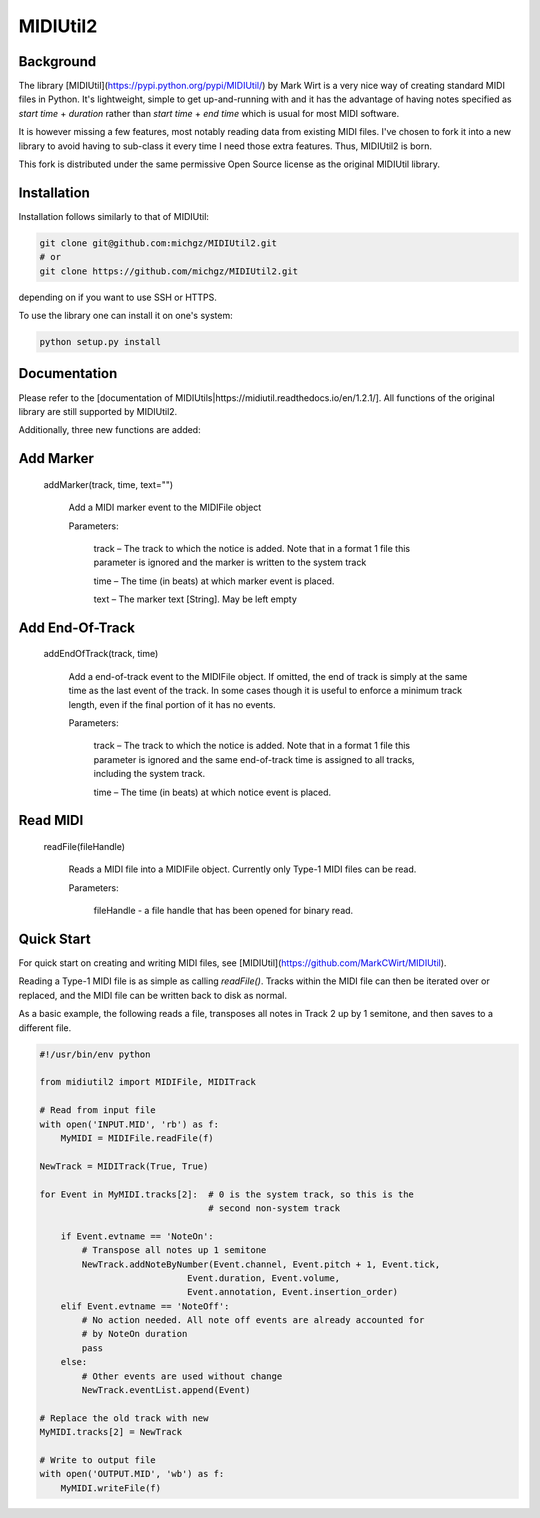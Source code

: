 MIDIUtil2
=========

Background
----------

The library [MIDIUtil](https://pypi.python.org/pypi/MIDIUtil/) by Mark Wirt is a
very nice way of creating standard MIDI files in Python. It's lightweight,
simple to get up-and-running with and it has the advantage of having notes
specified as *start time* + *duration* rather than *start time* + *end time*
which is usual for most MIDI software.

It is however missing a few features, most notably reading data from existing
MIDI files. I've chosen to fork it into a new library to avoid having to
sub-class it every time I need those extra features. Thus, MIDIUtil2 is born.

This fork is distributed under the same permissive Open Source license as
the original MIDIUtil library.

Installation
------------

Installation follows similarly to that of MIDIUtil:

.. code:: bash

    git clone git@github.com:michgz/MIDIUtil2.git
    # or
    git clone https://github.com/michgz/MIDIUtil2.git

depending on if you want to use SSH or HTTPS.

To use the library one can install it on one's system:

.. code:: bash

    python setup.py install

Documentation
-------------

Please refer to the 
[documentation of MIDIUtils|https://midiutil.readthedocs.io/en/1.2.1/]. All
functions of the original library are still supported by MIDIUtil2.

Additionally, three new functions are added:

Add Marker
----------

 addMarker(track, time, text="")

    Add a MIDI marker event to the MIDIFile object
    
    Parameters:	

        track – The track to which the notice is added. Note that in a format 1 file this parameter is ignored and the marker is written to the system track
                
        time – The time (in beats) at which marker event is placed.
        
        text – The marker text [String]. May be left empty


Add End-Of-Track
----------------

 addEndOfTrack(track, time)

    Add a end-of-track event to the MIDIFile object. If omitted, the end of
    track is simply at the same time as the last event of the track. In some
    cases though it is useful to enforce a minimum track length, even if
    the final portion of it has no events.
    
    Parameters:	

        track – The track to which the notice is added. Note that in a format 1 file this parameter is ignored and the same end-of-track time is assigned to all tracks, including the system track.
                
        time – The time (in beats) at which notice event is placed.

Read MIDI
---------

 readFile(fileHandle)

    Reads a MIDI file into a MIDIFile object. Currently only Type-1 MIDI files
    can be read.
    
    Parameters:

        fileHandle - a file handle that has been opened for binary read.


Quick Start
-----------

For quick start on creating and writing MIDI files, see
[MIDIUtil](https://github.com/MarkCWirt/MIDIUtil).

Reading a Type-1 MIDI file is as simple as calling `readFile()`. Tracks within
the MIDI file can then be iterated over or replaced, and the MIDI file can be
written back to disk as normal.

As a basic example, the following reads a file, transposes all notes in Track 2
up by 1 semitone, and then saves to a different file.

.. code:: python

    #!/usr/bin/env python

    from midiutil2 import MIDIFile, MIDITrack
    
    # Read from input file
    with open('INPUT.MID', 'rb') as f:
        MyMIDI = MIDIFile.readFile(f)

    NewTrack = MIDITrack(True, True)

    for Event in MyMIDI.tracks[2]:  # 0 is the system track, so this is the
                                    # second non-system track

        if Event.evtname == 'NoteOn':
            # Transpose all notes up 1 semitone
            NewTrack.addNoteByNumber(Event.channel, Event.pitch + 1, Event.tick,
                                Event.duration, Event.volume,
                                Event.annotation, Event.insertion_order)
        elif Event.evtname == 'NoteOff':
            # No action needed. All note off events are already accounted for
            # by NoteOn duration
            pass
        else:
            # Other events are used without change
            NewTrack.eventList.append(Event)

    # Replace the old track with new
    MyMIDI.tracks[2] = NewTrack

    # Write to output file
    with open('OUTPUT.MID', 'wb') as f:
        MyMIDI.writeFile(f)

